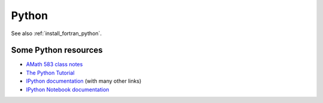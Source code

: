 
.. _python:

Python
======

See also :ref:`install_fortran_python`.

Some Python resources
---------------------

- `AMath 583 class notes
  <http://faculty.washington.edu/rjl/classes/am583s2014/notes/index.html#python>`_

- `The Python Tutorial <https://docs.python.org/2/tutorial/>`_

- `IPython documentation <http://ipython.org/documentation.html>`_ (with
  many other links)

- `IPython Notebook documentation
  <http://ipython.org/ipython-doc/dev/notebook/index.html>`_




